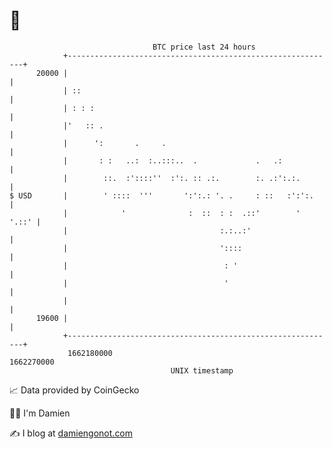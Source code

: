 * 👋

#+begin_example
                                   BTC price last 24 hours                    
               +------------------------------------------------------------+ 
         20000 |                                                            | 
               | ::                                                         | 
               | : : :                                                      | 
               |'   :: .                                                    | 
               |      ':       .     .                                      | 
               |       : :   ..:  :..:::..  .             .   .:            | 
               |        ::.  :'::::''  :':. :: .:.        :. .:':.:.        | 
   $ USD       |        ' ::::  '''       ':':.: '. .     : ::   :':':.     | 
               |            '              :  ::  : :  .::'        '  '.::' | 
               |                                  :.:..:'                   | 
               |                                  '::::                     | 
               |                                   : '                      | 
               |                                   '                        | 
               |                                                            | 
         19600 |                                                            | 
               +------------------------------------------------------------+ 
                1662180000                                        1662270000  
                                       UNIX timestamp                         
#+end_example
📈 Data provided by CoinGecko

🧑‍💻 I'm Damien

✍️ I blog at [[https://www.damiengonot.com][damiengonot.com]]
